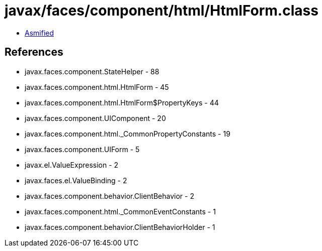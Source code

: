 = javax/faces/component/html/HtmlForm.class

 - link:HtmlForm-asmified.java[Asmified]

== References

 - javax.faces.component.StateHelper - 88
 - javax.faces.component.html.HtmlForm - 45
 - javax.faces.component.html.HtmlForm$PropertyKeys - 44
 - javax.faces.component.UIComponent - 20
 - javax.faces.component.html._CommonPropertyConstants - 19
 - javax.faces.component.UIForm - 5
 - javax.el.ValueExpression - 2
 - javax.faces.el.ValueBinding - 2
 - javax.faces.component.behavior.ClientBehavior - 2
 - javax.faces.component.html._CommonEventConstants - 1
 - javax.faces.component.behavior.ClientBehaviorHolder - 1
